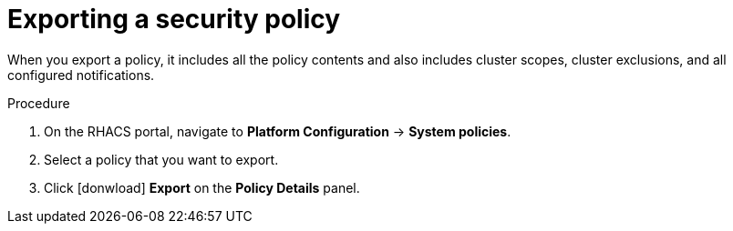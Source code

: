 // Module included in the following assemblies:
//
// * operating/manage-security-policies.adoc
:_module-type: PROCEDURE
[id="export-security-policy_{context}"]
= Exporting a security policy

[role="_abstract"]
When you export a policy, it includes all the policy contents and also includes cluster scopes, cluster exclusions, and all configured notifications.

.Procedure
. On the RHACS portal, navigate to *Platform Configuration* -> *System policies*.
. Select a policy that you want to export.
. Click icon:donwload[] *Export* on the *Policy Details* panel.
